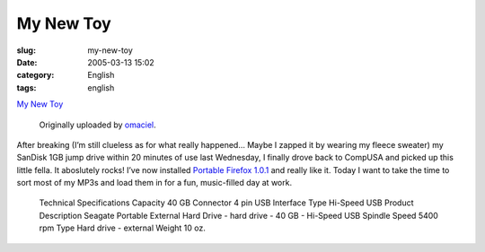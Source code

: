 My New Toy
##########
:slug: my-new-toy
:date: 2005-03-13 15:02
:category: English
:tags: english

|image0|

`My New Toy <http://www.flickr.com/photos/25563799@N00/6436457/>`__

 Originally uploaded by `omaciel <http://www.flickr.com/people/25563799@N00/>`__.

After breaking (I’m still clueless as for what really happened… Maybe
I zapped it by wearing my fleece sweater) my SanDisk 1GB jump drive
within 20 minutes of use last Wednesday, I finally drove back to CompUSA
and picked up this little fella. It aboslutely rocks! I’ve now installed
`Portable Firefox
1.0.1 <http://johnhaller.com/jh/mozilla/portable_firefox/>`__ and really
like it. Today I want to take the time to sort most of my MP3s and load
them in for a fun, music-filled day at work.

  Technical Specifications
  Capacity 40 GB
  Connector 4 pin USB
  Interface Type Hi-Speed USB
  Product Description Seagate Portable External Hard Drive - hard drive - 40 GB - Hi-Speed USB
  Spindle Speed 5400 rpm
  Type Hard drive - external
  Weight 10 oz.

.. |image0| image:: http://photos3.flickr.com/6436457_80150c548d_m.jpg
   :target: http://www.flickr.com/photos/25563799@N00/6436457/
